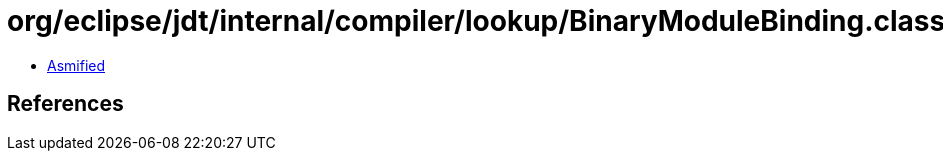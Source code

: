 = org/eclipse/jdt/internal/compiler/lookup/BinaryModuleBinding.class

 - link:BinaryModuleBinding-asmified.java[Asmified]

== References


